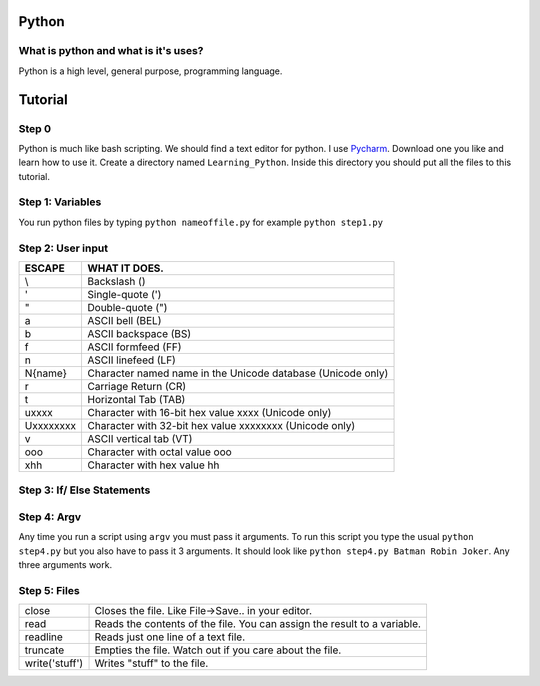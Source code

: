 .. _python:

Python
======

What is python and what is it's uses?
-------------------------------------
Python is a high level, general purpose, programming language.

Tutorial
========
Step 0
------
Python is much like bash scripting. We should find a text editor for python.
I use `Pycharm <https://www.jetbrains.com/pycharm/download/>`_. Download one you like and learn how to use it.
Create a directory named ``Learning_Python``. Inside this directory you should put all the files to this tutorial.

Step 1: Variables
-----------------

.. image:: step1python_rtd.png
        :align: center
        :height: 400 px
        :width: 400 px
        :alt: Variables

You run python files by typing ``python nameoffile.py`` for example ``python step1.py``

Step 2: User input
------------------
+------------+-------------------------------------------------------------+
| ESCAPE     | WHAT IT DOES.                                               |
+============+=============================================================+
| \\         | Backslash (\)                                               |
+------------+-------------------------------------------------------------+
| \'         | Single-quote (')                                            |
+------------+-------------------------------------------------------------+
| \"         | Double-quote (")                                            |
+------------+-------------------------------------------------------------+
| \a         | ASCII bell (BEL)                                            |
+------------+-------------------------------------------------------------+
| \b         | ASCII backspace (BS)                                        |
+------------+-------------------------------------------------------------+
| \f         | ASCII formfeed (FF)                                         |
+------------+-------------------------------------------------------------+
| \n         | ASCII linefeed (LF)                                         |
+------------+-------------------------------------------------------------+
| \N{name}   | Character named name in the Unicode database (Unicode only) |
+------------+-------------------------------------------------------------+
| \r         | Carriage Return (CR)                                        |
+------------+-------------------------------------------------------------+
| \t         | Horizontal Tab (TAB)                                        |
+------------+-------------------------------------------------------------+
| \uxxxx     | Character with 16-bit hex value xxxx (Unicode only)         |
+------------+-------------------------------------------------------------+
| \Uxxxxxxxx | Character with 32-bit hex value xxxxxxxx (Unicode only)     |
+------------+-------------------------------------------------------------+
| \v         | ASCII vertical tab (VT)                                     |
+------------+-------------------------------------------------------------+
| \ooo       | Character with octal value ooo                              |
+------------+-------------------------------------------------------------+
| \xhh       | Character with hex value hh                                 |
+------------+-------------------------------------------------------------+

.. image:: step2python_rtd.png
        :align: center
        :height: 400 px
        :width: 400 px
        :alt: UserInput
        
Step 3: If/ Else Statements
---------------------------

.. image:: step3python_rtd.png
        :align: center
        :height: 400 px
        :width: 400 px
        :alt: IfElse
        
Step 4: Argv
------------
Any time you run a script using ``argv`` you must pass it arguments. To run this script you type the usual ``python step4.py`` but you also have to pass it 3 arguments.
It should look like ``python step4.py Batman Robin Joker``. Any three arguments work.

.. image:: step4python_rtd.png
        :align: center
        :height: 400 px
        :width: 400 px
        :alt: Argv
        
Step 5: Files
-------------
+----------------+--------------------------------------------------------------------------+
| close          | Closes the file. Like File->Save.. in your editor.                       |
+----------------+--------------------------------------------------------------------------+
| read           | Reads the contents of the file. You can assign the result to a variable. |
+----------------+--------------------------------------------------------------------------+
| readline       | Reads just one line of a text file.                                      |
+----------------+--------------------------------------------------------------------------+
| truncate       | Empties the file. Watch out if you care about the file.                  |
+----------------+--------------------------------------------------------------------------+
| write('stuff') | Writes "stuff" to the file.                                              |
+----------------+--------------------------------------------------------------------------+

.. image:: step5python_rtd.png
        :align: center
        :height: 400 px
        :width: 400 px
        :alt: Files
